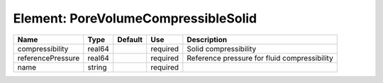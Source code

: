 
Element: PoreVolumeCompressibleSolid
====================================

================= ====== ======= ======== ============================================ 
Name              Type   Default Use      Description                                  
================= ====== ======= ======== ============================================ 
compressibility   real64         required Solid compressibility                        
referencePressure real64         required Reference pressure for fluid compressibility 
name              string         required                                              
================= ====== ======= ======== ============================================ 


